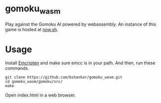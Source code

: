 * gomoku_wasm

Play against the Gomoku AI powered by webassembly. An instance of this
game is hosted at [[https://gomoku-wasm.now.sh][now.sh]].

* Usage

Install [[http://kripken.github.io/emscripten-site/docs/getting_started/downloads.html][Emcripten]] and make sure emcc is in your path. And then, run
these commands.

#+BEGIN_SRC shell
git clone https://github.com/bshankar/gomoku_wasm.git
cd gomoku_wasm/gomoku/src/
make
#+END_SRC

Open index.html in a web browser.
